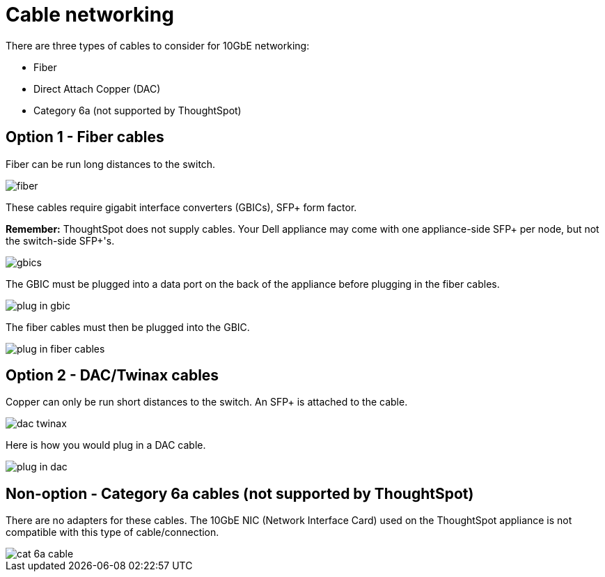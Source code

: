 = Cable networking
:last_updated: 3/3/2020
:permalink: /:collection/:path.html
:sidebar: mydoc_sidebar
:summary: This section reviews the types of cables needed for 10GbE networking with your Dell or SMC appliance, and how to plug them in.

There are three types of cables to consider for 10GbE networking:

* Fiber
* Direct Attach Copper (DAC)
* Category 6a (not supported by ThoughtSpot)

[#fiber-cables]
== Option 1 - Fiber cables

Fiber can be run long distances to the switch.

image::/images/fiber.png[]

These cables require gigabit interface converters (GBICs), SFP+ form factor.

*Remember:* ThoughtSpot does not supply cables.
Your Dell appliance may come with one appliance-side SFP+ per node, but not the switch-side SFP+'s.

image::/images/gbics.png[]

The GBIC must be plugged into a data port on the back of the appliance before plugging in the fiber cables.

image::/images/plug_in_gbic.png[]

The fiber cables must then be plugged into the GBIC.

image::/images/plug_in_fiber_cables.png[]

[#dac-cables]
== Option 2 - DAC/Twinax cables

Copper can only be run short distances to the switch.
An SFP+ is attached to the cable.

image::/images/dac_twinax.png[]

Here is how you would plug in a DAC cable.

image::/images/plug_in_dac.png[]

== Non-option - Category 6a cables (not supported by ThoughtSpot)

There are no adapters for these cables.
The 10GbE NIC (Network Interface Card) used on the ThoughtSpot appliance is not compatible with this type of cable/connection.

image::/images/cat_6a_cable.png[]
